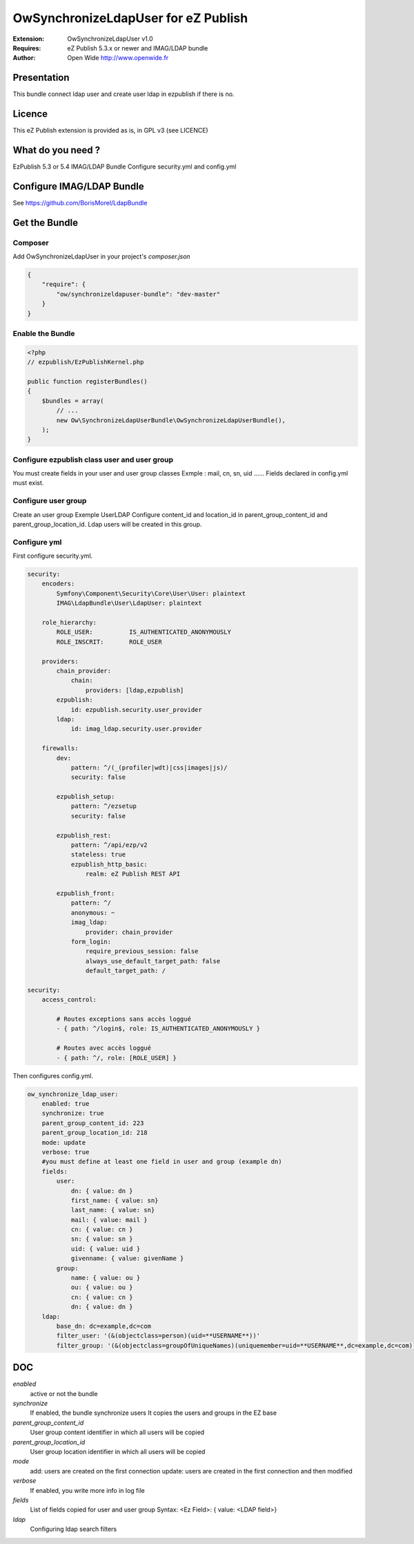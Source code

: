 ====================================
OwSynchronizeLdapUser for eZ Publish 
====================================

.. image:: https://github.com/Open-Wide/OWNewsletter/raw/master/doc/images/Open-Wide_logo.png
    :align: center

:Extension: OwSynchronizeLdapUser v1.0
:Requires: eZ Publish 5.3.x or newer  and  IMAG/LDAP bundle 
:Author: Open Wide http://www.openwide.fr



Presentation
============

This bundle connect ldap user and create user ldap in ezpublish if there is no.

Licence
=======

This eZ Publish extension is provided as is, in GPL v3 (see LICENCE)

What do you need ?
==================

EzPublish 5.3 or 5.4
IMAG/LDAP Bundle
Configure security.yml and config.yml

Configure IMAG/LDAP Bundle
==========================

See https://github.com/BorisMorel/LdapBundle


Get the Bundle
==============

Composer
--------
Add OwSynchronizeLdapUser in your project's `composer.json`

.. code-block:: json

    {
        "require": {
            "ow/synchronizeldapuser-bundle": "dev-master"
        }
    }


Enable the Bundle
-----------------

.. code-block:: php

    <?php
    // ezpublish/EzPublishKernel.php

    public function registerBundles()
    {
        $bundles = array(
            // ...
            new Ow\SynchronizeLdapUserBundle\OwSynchronizeLdapUserBundle(),
        );
    }



Configure ezpublish class user and user group
---------------------------------------------

You must create fields in your user and user group classes
Exmple : mail, cn, sn, uid ......
Fields declared in config.yml must exist.

Configure user group
--------------------

Create an user group
Exemple UserLDAP
Configure content_id and location_id in parent_group_content_id and parent_group_location_id.
Ldap users will be created in this group.

Configure yml
-------------

First configure security.yml. 

.. code-block:: yml

    security:
        encoders:
            Symfony\Component\Security\Core\User\User: plaintext
            IMAG\LdapBundle\User\LdapUser: plaintext

        role_hierarchy:
            ROLE_USER:          IS_AUTHENTICATED_ANONYMOUSLY
            ROLE_INSCRIT:       ROLE_USER

        providers:
            chain_provider:
                chain: 
                    providers: [ldap,ezpublish]
            ezpublish:
                id: ezpublish.security.user_provider
            ldap:    
                id: imag_ldap.security.user.provider

        firewalls:
            dev:
                pattern: ^/(_(profiler|wdt)|css|images|js)/
                security: false

            ezpublish_setup:
                pattern: ^/ezsetup
                security: false

            ezpublish_rest:
                pattern: ^/api/ezp/v2
                stateless: true
                ezpublish_http_basic:
                    realm: eZ Publish REST API

            ezpublish_front:
                pattern: ^/
                anonymous: ~
                imag_ldap:
                    provider: chain_provider            
                form_login:
                    require_previous_session: false
                    always_use_default_target_path: false
                    default_target_path: /           

    security:
        access_control:

            # Routes exceptions sans accès loggué
            - { path: ^/login$, role: IS_AUTHENTICATED_ANONYMOUSLY }

            # Routes avec accès loggué
            - { path: ^/, role: [ROLE_USER] }


Then configures config.yml.

.. code-block:: php

    ow_synchronize_ldap_user:
        enabled: true
        synchronize: true
        parent_group_content_id: 223
        parent_group_location_id: 218
        mode: update
        verbose: true
        #you must define at least one field in user and group (example dn) 
        fields:
            user:
                dn: { value: dn }
                first_name: { value: sn}
                last_name: { value: sn}
                mail: { value: mail }
                cn: { value: cn }
                sn: { value: sn }
                uid: { value: uid }
                givenname: { value: givenName }
            group:
                name: { value: ou }
                ou: { value: ou }
                cn: { value: cn }
                dn: { value: dn }
        ldap:
            base_dn: dc=example,dc=com
            filter_user: '(&(objectclass=person)(uid=**USERNAME**))'
            filter_group: '(&(objectclass=groupOfUniqueNames)(uniquemember=uid=**USERNAME**,dc=example,dc=com))'

DOC
===

*enabled*
    active or not the bundle

*synchronize*
    If enabled, the bundle synchronize users
    It copies the users and groups in the EZ base

*parent_group_content_id*
    User group content identifier in which all users will be copied

*parent_group_location_id*
    User group location identifier in which all users will be copied

*mode*
    add: users are created on the first connection
    update: users are created in the first connection and then modified

*verbose*
    If enabled, you write more info in log file

*fields*
    List of fields copied for user and user group
    Syntax:  <Ez Field>: { value: <LDAP field>}

*ldap*
    Configuring ldap search filters


